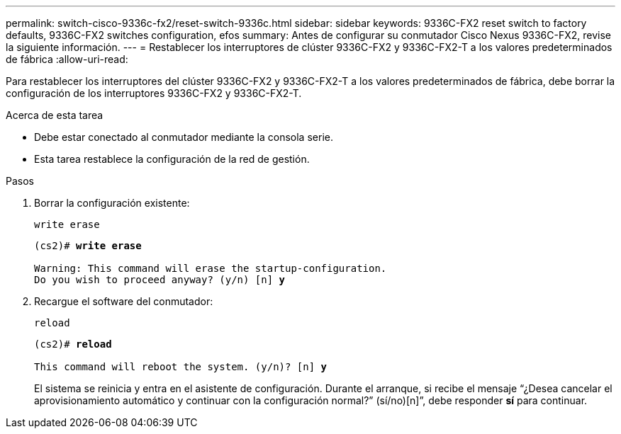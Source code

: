 ---
permalink: switch-cisco-9336c-fx2/reset-switch-9336c.html 
sidebar: sidebar 
keywords: 9336C-FX2 reset switch to factory defaults, 9336C-FX2 switches configuration, efos 
summary: Antes de configurar su conmutador Cisco Nexus 9336C-FX2, revise la siguiente información. 
---
= Restablecer los interruptores de clúster 9336C-FX2 y 9336C-FX2-T a los valores predeterminados de fábrica
:allow-uri-read: 


[role="lead"]
Para restablecer los interruptores del clúster 9336C-FX2 y 9336C-FX2-T a los valores predeterminados de fábrica, debe borrar la configuración de los interruptores 9336C-FX2 y 9336C-FX2-T.

.Acerca de esta tarea
* Debe estar conectado al conmutador mediante la consola serie.
* Esta tarea restablece la configuración de la red de gestión.


.Pasos
. Borrar la configuración existente:
+
`write erase`

+
[listing, subs="+quotes"]
----
(cs2)# *write erase*

Warning: This command will erase the startup-configuration.
Do you wish to proceed anyway? (y/n) [n] *y*
----
. Recargue el software del conmutador:
+
`reload`

+
[listing, subs="+quotes"]
----
(cs2)# *reload*

This command will reboot the system. (y/n)? [n] *y*
----
+
El sistema se reinicia y entra en el asistente de configuración.  Durante el arranque, si recibe el mensaje “¿Desea cancelar el aprovisionamiento automático y continuar con la configuración normal?”  (sí/no)[n]”, debe responder *sí* para continuar.


